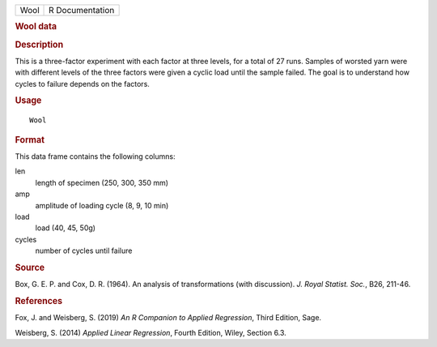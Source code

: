 .. container::

   .. container::

      ==== ===============
      Wool R Documentation
      ==== ===============

      .. rubric:: Wool data
         :name: wool-data

      .. rubric:: Description
         :name: description

      This is a three-factor experiment with each factor at three
      levels, for a total of 27 runs. Samples of worsted yarn were with
      different levels of the three factors were given a cyclic load
      until the sample failed. The goal is to understand how cycles to
      failure depends on the factors.

      .. rubric:: Usage
         :name: usage

      ::

         Wool

      .. rubric:: Format
         :name: format

      This data frame contains the following columns:

      len
         length of specimen (250, 300, 350 mm)

      amp
         amplitude of loading cycle (8, 9, 10 min)

      load
         load (40, 45, 50g)

      cycles
         number of cycles until failure

      .. rubric:: Source
         :name: source

      Box, G. E. P. and Cox, D. R. (1964). An analysis of
      transformations (with discussion). *J. Royal Statist. Soc.*, B26,
      211-46.

      .. rubric:: References
         :name: references

      Fox, J. and Weisberg, S. (2019) *An R Companion to Applied
      Regression*, Third Edition, Sage.

      Weisberg, S. (2014) *Applied Linear Regression*, Fourth Edition,
      Wiley, Section 6.3.
